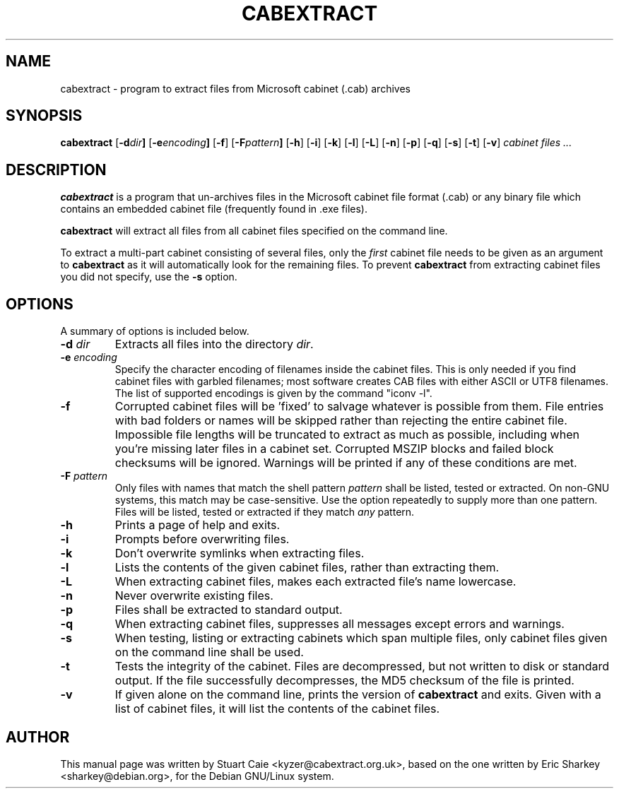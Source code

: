.TH CABEXTRACT 1 "March 7, 2018"
.SH NAME
cabextract \- program to extract files from Microsoft cabinet (.cab) archives
.SH SYNOPSIS
.B cabextract
.RB [ -d \fIdir\fP ]
.RB [ -e \fIencoding\fP ]
.RB [ -f ]
.RB [ -F \fIpattern\fP ]
.RB [ -h ]
.RB [ -i ]
.RB [ -k ]
.RB [ -l ]
.RB [ -L ]
.RB [ -n ]
.RB [ -p ]
.RB [ -q ]
.RB [ -s ]
.RB [ -t ]
.RB [ -v ]
.I " cabinet files" ...
.SH DESCRIPTION
.B cabextract
is a program that un-archives files in the
Microsoft cabinet file format (.cab) or any binary file which contains
an embedded cabinet file (frequently found in .exe files).
.PP
.B cabextract
will extract all files from all cabinet files specified on the command line.
.PP
To extract a multi\-part cabinet consisting of several
files, only the
.I first
cabinet file needs to be given as an argument to
.B cabextract
as it will automatically look for the remaining files. To prevent
.B cabextract
from extracting cabinet files you did not specify, use the
.B -s
option.
.SH OPTIONS
A summary of options is included below.
.TP
.B \-d \fIdir\fP
Extracts all files into the directory \fIdir\fP.
.TP
.B \-e \fIencoding\fP
Specify the character encoding of filenames inside the cabinet files.
This is only needed if you find cabinet files with garbled filenames;
most software creates CAB files with either ASCII or UTF8 filenames.
The list of supported encodings is given by the command "iconv \-l".
.TP
.B \-f
Corrupted cabinet files will be 'fixed' to salvage whatever is possible from
them. File entries with bad folders or names will be skipped rather than
rejecting  the entire cabinet file. Impossible file lengths will be truncated
to extract as much as possible, including when you're missing later files in
a cabinet set. Corrupted MSZIP blocks and failed block checksums will be
ignored.  Warnings will be printed if any of these conditions are met.
.TP
.B \-F \fIpattern\fP
Only files with names that match the shell pattern \fIpattern\fP shall be
listed, tested or extracted. On non-GNU systems, this match may be
case-sensitive. Use the option repeatedly to supply more than one pattern.
Files will be listed, tested or extracted if they match \fIany\fP pattern.
.TP
.B \-h
Prints a page of help and exits.
.TP
.B \-i
Prompts before overwriting files.
.TP
.B \-k
Don't overwrite symlinks when extracting files.
.TP
.B \-l
Lists the contents of the given cabinet files, rather than extracting them.
.TP
.B \-L
When extracting cabinet files, makes each extracted file's name lowercase.
.TP
.B \-n
Never overwrite existing files.
.TP
.B \-p
Files shall be extracted to standard output.
.TP
.B \-q
When extracting cabinet files, suppresses all messages except errors and
warnings.
.TP
.B \-s
When testing, listing or extracting cabinets which span multiple files,
only cabinet files given on the command line shall be used.
.TP
.B \-t
Tests the integrity of the cabinet. Files are decompressed, but not
written to disk or standard output. If the file successfully decompresses,
the MD5 checksum of the file is printed.
.TP
.B \-v
If given alone on the command line, prints the version of
.B cabextract
and exits. Given with a list of cabinet files, it will list the contents
of the cabinet files.
.SH AUTHOR
This manual page was written by Stuart Caie <kyzer@cabextract.org.uk>, based on
the one written by Eric Sharkey <sharkey@debian.org>, for the Debian
GNU/Linux system.
